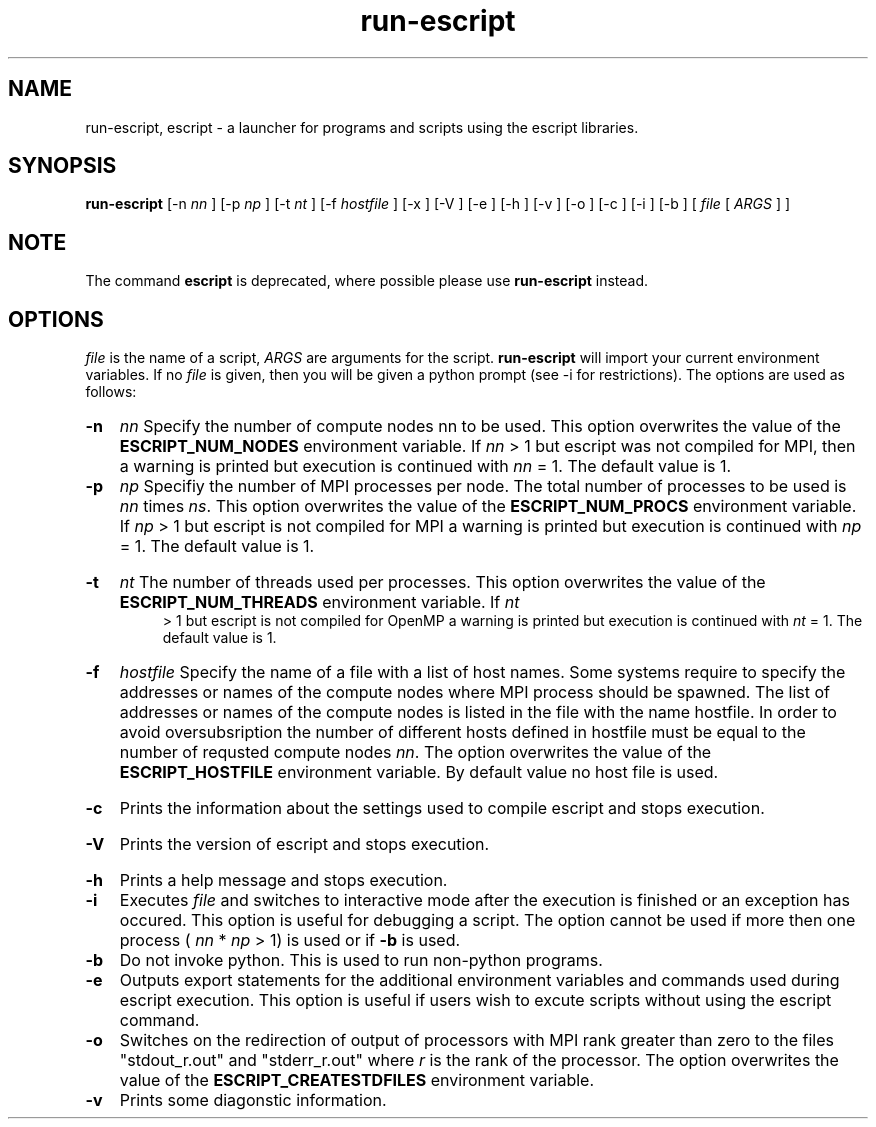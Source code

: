 .TH run-escript 1 "" "" "esys Escript-Finley" 

.SH NAME
run-escript, escript - a launcher for programs and scripts using the escript libraries.
.SH SYNOPSIS
.B run-escript
[-n 
.I nn
] [-p 
.I
np 
] [-t 
.I
nt
] [-f
.I
hostfile
] [-x ] [-V ] [-e ] [-h ] [-v ] [-o ] [-c ] [-i ] [-b ] [
.I
file
[
.I
ARGS
] ]

.SH NOTE

The command
.B escript
is deprecated, where possible please use 
.B run-escript
instead.

.SH OPTIONS

.P
.I
file
is the name of a script, 
.I ARGS
are arguments for the script.  
.B run-escript 
will import your current
environment variables. If no
.I
file
is given, then you will be given a python prompt (see -i for restrictions).
The options are used as follows:
.HP
.B 
-n
.I
nn
Specify the number of compute nodes nn to be used. 
This option overwrites the value of the
.B
ESCRIPT_NUM_NODES
environment variable. If 
.I
nn
> 1 but escript was not compiled for MPI, then a warning is printed but execution is continued with 
.I nn
= 1. The default value is 1.

.HP
.B 
-p 
.I np
Specifiy the number of MPI processes per node. 
The total number of processes to be used is 
.I
nn 
times
.IR ns .
.\" Please put a dot here
This option overwrites the value of the
.B
ESCRIPT_NUM_PROCS
environment variable. If 
.I
np
> 1 but escript is not compiled for MPI a warning
is printed but execution is continued with 
.I
np
= 1. The default value is 1.
.HP
.B -t
.I nt
The number of threads used per processes. This option overwrites the value of the
.B
ESCRIPT_NUM_THREADS
environment variable. If
.I
nt
 > 1 but escript is not compiled for OpenMP a warning is printed but execution is continued with
.I
nt
= 1. The default value is 1.
.HP
.B
-f 
.I hostfile
Specify the name of a file with a list of host names. Some systems require to specify the addresses or names of
the compute nodes where MPI process should be spawned. The list of addresses or names of the compute
nodes is listed in the file with the name hostfile. In order to avoid oversubsription the number of different
hosts defined in hostfile must be equal to the number of requsted compute nodes 
.IR nn .
The option
overwrites the value of the
.B ESCRIPT_HOSTFILE 
environment variable. By default value no host file is
used.
.HP
.B
-c
Prints the information about the settings used to compile escript and stops execution.
.HP
.B
-V
Prints the version of escript and stops execution.
.HP
.B
-h 
Prints a help message and stops execution.

.HP
.B
-i
Executes
.I
file
and switches to interactive mode after the execution is finished or an exception has
occured. This option is useful for debugging a script. The option cannot be used if more then one process
(
.I
nn
* 
.I
np
> 1) is used or if
.B
-b
is used.

.HP
.B
-b
Do not invoke python. This is used to run non-python programs.

.HP
.B
-e
Outputs export statements for the additional environment variables and commands used during escript execution. This option is useful if users wish to excute scripts without using the escript command.

.HP
.B
-o
Switches on the redirection of output of processors with MPI rank greater than zero to the files
"stdout_r.out" and "stderr_r.out" where 
.I
r
is the rank of the processor. The option overwrites the value
of the
.B
ESCRIPT_CREATESTDFILES
environment variable.

.HP
.B
-v
Prints some diagonstic information.

